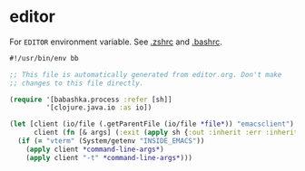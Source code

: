 * editor

For ~EDITOR~ environment variable. See [[file:../.zshrc.org][.zshrc]] and [[file:~/.bashrc.org][.bashrc]].

#+NAME: editor
#+BEGIN_SRC clojure :tangle editor :tangle-mode (identity #o755)
#!/usr/bin/env bb

;; This file is automatically generated from editor.org. Don't make
;; changes to this file directly.

(require '[babashka.process :refer [sh]]
         '[clojure.java.io :as io])

(let [client (io/file (.getParentFile (io/file *file*)) "emacsclient")
      client (fn [& args] (:exit (apply sh {:out :inherit :err :inherit} client args)))]
  (if (= "vterm" (System/getenv "INSIDE_EMACS"))
    (apply client *command-line-args*)
    (apply client "-t" *command-line-args*)))
#+END_SRC
